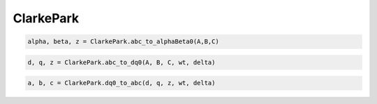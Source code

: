 ClarkePark
===========

.. option:: Transformación (a,b,c) -> (α,β)

.. code:: python

   alpha, beta, z = ClarkePark.abc_to_alphaBeta0(A,B,C)
   

.. option:: Transformación (ABC) -> (dq0)

.. code:: python

   d, q, z = ClarkePark.abc_to_dq0(A, B, C, wt, delta)

.. option:: Transformación inversa (dq0) - (ABC)

.. code:: python

   a, b, c = ClarkePark.dq0_to_abc(d, q, z, wt, delta)

